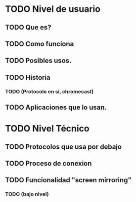 * TODO Nivel de usuario
** TODO Que es?
** TODO Como funciona
** TODO Posibles usos.
** TODO Historia 
*** TODO (Protocolo en si, chromecast)
** TODO Aplicaciones que lo usan.
* TODO Nivel Técnico
** TODO Protocolos que usa por debajo
** TODO Proceso de conexion
** TODO Funcionalidad "screen mirroring"
*** TODO (bajo nivel)
